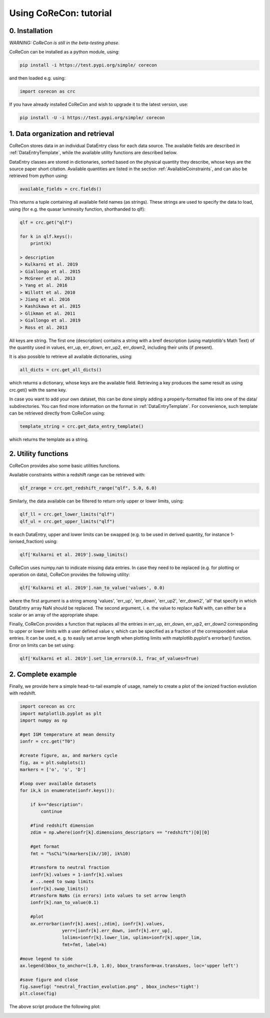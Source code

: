 .. _Tutorial:

Using CoReCon: tutorial
=======================

0. Installation
^^^^^^^^^^^^^^^
*WARNING: CoReCon is still in the beta-testing phase.*

CoReCon can be installed as a python module, using:

.. code-block:: bash

    pip install -i https://test.pypi.org/simple/ corecon

and then loaded e.g. using:

.. code-block:: python

    import corecon as crc

If you have already installed CoReCon and wish to upgrade it to the latest version, use:

.. code-block:: bash

    pip install -U -i https://test.pypi.org/simple/ corecon

1. Data organization and retrieval
^^^^^^^^^^^^^^^^^^^^^^^^^^^^^^^^^^
CoReCon stores data in an individual DataEntry class for each data source. The available fields are described
in :ref:`DataEntryTemplate`, while the available utility functions are described below.

DataEntry classes are stored in dictionaries, sorted based on the physical quantity they describe, whose keys are
the source paper short citation. Available quantities are listed in the section :ref:`AvailableCoinstraints`, 
and can also be retrieved from python using:

.. code-block:: python

    available_fields = crc.fields()

This returns a tuple containing all available field names (as strings). These strings are used to specify the data to 
load, using (for e.g. the quasar luminosity function, shorthanded to qlf):

.. code-block:: python

   qlf = crc.get("qlf")
   
   for k in qlf.keys():
       print(k)

   > description
   > Kulkarni et al. 2019
   > Giallongo et al. 2015
   > McGreer et al. 2013
   > Yang et al. 2016
   > Willott et al. 2010
   > Jiang et al. 2016
   > Kashikawa et al. 2015
   > Glikman et al. 2011
   > Giallongo et al. 2019
   > Ross et al. 2013

All keys are string. The first one (description) contains a string with a breif description (using matplotlib's Math Text) of
the quantity used in values, err_up, err_down, err_up2, err_down2, including their units (if present). 

It is also possible to retrieve all available dictionaries, using:

.. code-block:: python

   all_dicts = crc.get_all_dicts()

which returns a dictionary, whose keys are the available field. Retrieving a key produces the same result as using crc.get() with
the same key.

In case you want to add your own dataset, this can be done simply adding a properly-formatted file into one of the data/ subdirectories.
You can find more information on the format in :ref:`DataEntryTemplate`. For convenience, such template can be retrieved directly from
CoReCon using:

.. code-block:: python

   template_string = crc.get_data_entry_template()

which returns the template as a string.


2. Utility functions
^^^^^^^^^^^^^^^^^^^^
CoReCon provides also some basic utilities functions. 

Available constraints within a redshift range can be retrieved with:

.. code-block:: python

   qlf_zrange = crc.get_redshift_range("qlf", 5.0, 6.0)

Similarly, the data available can be filtered to return only upper or lower limits, using:

.. code-block:: python

   qlf_ll = crc.get_lower_limits("qlf")
   qlf_ul = crc.get_upper_limits("qlf")

In each DataEntry, upper and lower limits can be swapped (e.g. to be used in derived quantity, for instance 1-ionised_fraction) 
using:

.. code-block:: python

   qlf['Kulkarni et al. 2019'].swap_limits()

CoReCon uses numpy.nan to indicate missing data entries. In case they need to be replaced (e.g. for plotting or operation
on data), CoReCon provides the following utility:

.. code-block:: python

   qlf['Kulkarni et al. 2019'].nan_to_value('values', 0.0)

where the first argument is a string among 'values', 'err_up', 'err_down', 'err_up2', 'err_down2', 'all' that specify in which
DataEntry array NaN should be replaced. The second argument, i. e. the value to replace NaN with, can either be a scalar or an
array of the appropriate shape.

Finally, CoReCon provides a function that replaces all the entries in err_up, err_down, err_up2, err_down2 corresponding
to upper or lower limits with a user defined value v, which can be specified as a fraction of the correspondent value entries.
It can be used, e. g. to easily set arrow length when plotting limits with matplotlib.pyplot's errorbar() function.
Error on limits can be set using:

.. code-block:: python

   qlf['Kulkarni et al. 2019'].set_lim_errors(0.1, frac_of_values=True)


2. Complete example
^^^^^^^^^^^^^^^^^^^

Finally, we provide here a simple head-to-tail example of usage, namely to create a plot of the ionized fraction evolution with redshift.

.. code-block:: python

   import corecon as crc
   import matplotlib.pyplot as plt
   import numpy as np

   #get IGM temperature at mean density
   ionfr = crc.get("T0")

   #create figure, ax, and markers cycle
   fig, ax = plt.subplots(1) 
   markers = ['o', 's', 'D'] 
   
   #loop over available datasets
   for ik,k in enumerate(ionfr.keys()):

       if k=="description": 
           continue 
       
       #find redshift dimension 
       zdim = np.where(ionfr[k].dimensions_descriptors == "redshift")[0][0] 

       #get format
       fmt = "%sC%i"%(markers[ik//10], ik%10)
       
       #transform to neutral fraction
       ionfr[k].values = 1-ionfr[k].values 
       # ...need to swap limits
       ionfr[k].swap_limits()
       #transform NaNs (in errors) into values to set arrow length
       ionfr[k].nan_to_value(0.1)

       #plot 
       ax.errorbar(ionfr[k].axes[:,zdim], ionfr[k].values, 
                   yerr=[ionfr[k].err_down, ionfr[k].err_up], 
                   lolims=ionfr[k].lower_lim, uplims=ionfr[k].upper_lim, 
                   fmt=fmt, label=k) 
   
   #move legend to side
   ax.legend(bbox_to_anchor=(1.0, 1.0), bbox_transform=ax.transAxes, loc='upper left') 
   
   #save figure and close
   fig.savefig( "neutral_fraction_evolution.png" , bbox_inches='tight')
   plt.close(fig)

The above script produce the following plot:

.. image:: neutral_fraction_evolution.png
  :width: 800

